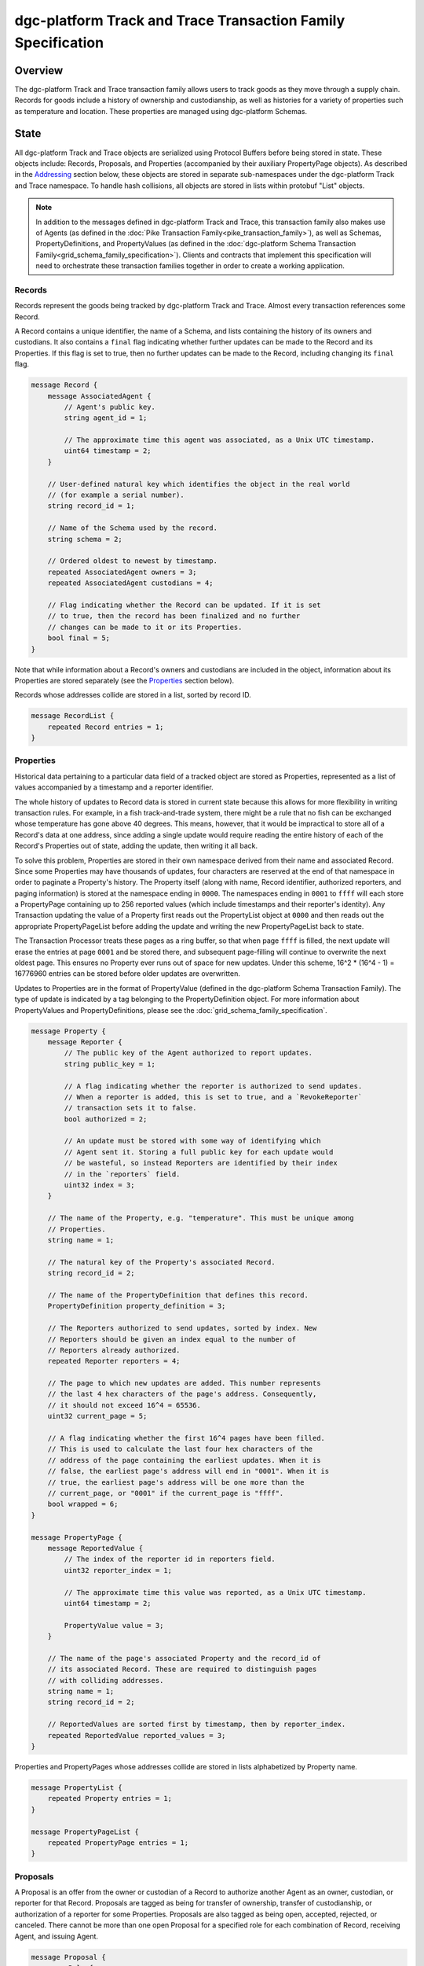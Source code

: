 *****************************************************
dgc-platform Track and Trace Transaction Family Specification
*****************************************************

Overview
========

The dgc-platform Track and Trace transaction family allows users to track
goods as they move through a supply chain. Records for goods include a
history of ownership and custodianship, as well as histories for a
variety of properties such as temperature and location. These properties are
managed using dgc-platform Schemas.


State
=====

All dgc-platform Track and Trace objects are serialized using Protocol Buffers before
being stored in state. These objects include: Records, Proposals, and
Properties (accompanied by their auxiliary PropertyPage objects). As described
in the Addressing_ section below, these objects are stored in separate
sub-namespaces under the dgc-platform Track and Trace namespace. To handle hash
collisions, all objects are stored in lists within protobuf "List" objects.

.. note:: In addition to the messages defined in dgc-platform Track and Trace, this
    transaction family also makes use of Agents (as defined in the :doc:`Pike
    Transaction Family<pike_transaction_family>`), as well as Schemas,
    PropertyDefinitions, and PropertyValues (as defined in the :doc:`dgc-platform
    Schema Transaction Family<grid_schema_family_specification>`). Clients
    and contracts that implement this specification will need to orchestrate
    these transaction families together in order to create a working
    application.

Records
-------

Records represent the goods being tracked by dgc-platform Track and Trace. Almost
every transaction references some Record.

A Record contains a unique identifier, the name of a Schema, and
lists containing the history of its owners and custodians. It also
contains a ``final`` flag indicating whether further updates can be
made to the Record and its Properties. If this flag is set to true,
then no further updates can be made to the Record, including changing
its ``final`` flag.

.. code-block:: protobuf

    message Record {
        message AssociatedAgent {
            // Agent's public key.
            string agent_id = 1;

            // The approximate time this agent was associated, as a Unix UTC timestamp.
            uint64 timestamp = 2;
        }

        // User-defined natural key which identifies the object in the real world
        // (for example a serial number).
        string record_id = 1;

        // Name of the Schema used by the record.
        string schema = 2;

        // Ordered oldest to newest by timestamp.
        repeated AssociatedAgent owners = 3;
        repeated AssociatedAgent custodians = 4;

        // Flag indicating whether the Record can be updated. If it is set
        // to true, then the record has been finalized and no further
        // changes can be made to it or its Properties.
        bool final = 5;
    }


Note that while information about a Record's owners and custodians are
included in the object, information about its Properties are stored
separately (see the Properties_ section below).

Records whose addresses collide are stored in a list, sorted by record ID.

.. code-block:: protobuf

    message RecordList {
        repeated Record entries = 1;
    }

.. _Properties:

Properties
----------

Historical data pertaining to a particular data field of a tracked
object are stored as Properties, represented as a list of values
accompanied by a timestamp and a reporter identifier.

The whole history of updates to Record data is stored in current state
because this allows for more flexibility in writing transaction rules.
For example, in a fish track-and-trade system, there might be a rule
that no fish can be exchanged whose temperature has gone above 40
degrees. This means, however, that it would be impractical to store
all of a Record's data at one address, since adding a single update
would require reading the entire history of each of the Record's
Properties out of state, adding the update, then writing it all back.

To solve this problem, Properties are stored in their own namespace
derived from their name and associated Record. Since some Properties
may have thousands of updates, four characters are reserved at the end
of that namespace in order to paginate a Property's history. The
Property itself (along with name, Record identifier, authorized
reporters, and paging information) is stored at the namespace ending
in ``0000``. The namespaces ending in ``0001`` to ``ffff`` will each
store a PropertyPage containing up to 256 reported values (which
include timestamps and their reporter's identity). Any Transaction
updating the value of a Property first reads out the PropertyList
object at ``0000`` and then reads out the appropriate
PropertyPageList before adding the update and writing the new
PropertyPageList back to state.

The Transaction Processor treats these pages as a ring buffer, so that
when page ``ffff`` is filled, the next update will erase the entries
at page ``0001`` and be stored there, and subsequent page-filling will
continue to overwrite the next oldest page. This ensures no Property
ever runs out of space for new updates. Under this scheme, 16^2 *
(16^4 - 1) = 16776960 entries can be stored before older updates are
overwritten.

Updates to Properties are in the format of PropertyValue (defined in the dgc-platform
Schema Transaction Family). The type of update is indicated by a tag belonging
to the PropertyDefinition object. For more information about PropertyValues and
PropertyDefinitions, please see the :doc:`grid_schema_family_specification`.

.. code-block:: protobuf

    message Property {
        message Reporter {
            // The public key of the Agent authorized to report updates.
            string public_key = 1;

            // A flag indicating whether the reporter is authorized to send updates.
            // When a reporter is added, this is set to true, and a `RevokeReporter`
            // transaction sets it to false.
            bool authorized = 2;

            // An update must be stored with some way of identifying which
            // Agent sent it. Storing a full public key for each update would
            // be wasteful, so instead Reporters are identified by their index
            // in the `reporters` field.
            uint32 index = 3;
        }

        // The name of the Property, e.g. "temperature". This must be unique among
        // Properties.
        string name = 1;

        // The natural key of the Property's associated Record.
        string record_id = 2;

        // The name of the PropertyDefinition that defines this record.
        PropertyDefinition property_definition = 3;

        // The Reporters authorized to send updates, sorted by index. New
        // Reporters should be given an index equal to the number of
        // Reporters already authorized.
        repeated Reporter reporters = 4;

        // The page to which new updates are added. This number represents
        // the last 4 hex characters of the page's address. Consequently,
        // it should not exceed 16^4 = 65536.
        uint32 current_page = 5;

        // A flag indicating whether the first 16^4 pages have been filled.
        // This is used to calculate the last four hex characters of the
        // address of the page containing the earliest updates. When it is
        // false, the earliest page's address will end in "0001". When it is
        // true, the earliest page's address will be one more than the
        // current_page, or "0001" if the current_page is "ffff".
        bool wrapped = 6;
    }

    message PropertyPage {
        message ReportedValue {
            // The index of the reporter id in reporters field.
            uint32 reporter_index = 1;

            // The approximate time this value was reported, as a Unix UTC timestamp.
            uint64 timestamp = 2;

            PropertyValue value = 3;
        }

        // The name of the page's associated Property and the record_id of
        // its associated Record. These are required to distinguish pages
        // with colliding addresses.
        string name = 1;
        string record_id = 2;

        // ReportedValues are sorted first by timestamp, then by reporter_index.
        repeated ReportedValue reported_values = 3;
    }


Properties and PropertyPages whose addresses collide are stored in
lists alphabetized by Property name.

.. code-block:: protobuf

    message PropertyList {
        repeated Property entries = 1;
    }

    message PropertyPageList {
        repeated PropertyPage entries = 1;
    }

Proposals
---------

A Proposal is an offer from the owner or custodian of a Record to
authorize another Agent as an owner, custodian, or reporter for that
Record. Proposals are tagged as being for transfer of ownership,
transfer of custodianship, or authorization of a reporter for some
Properties. Proposals are also tagged as being open, accepted,
rejected, or canceled. There cannot be more than one open Proposal for
a specified role for each combination of Record, receiving Agent, and
issuing Agent.

.. code-block:: protobuf

    message Proposal {
        enum Role {
            OWNER = 0;
            CUSTODIAN = 1;
            REPORTER = 2;
        }

        enum Status {
            OPEN = 0;
            ACCEPTED = 1;
            REJECTED = 2;
            CANCELED = 3;
        }

        // The Record that this proposal applies to.
        string record_id = 1;

        // The approximate time this proposal was created, as a Unix UTC timestamp.
        uint64 timestamp = 2;

        // The public key of the Agent sending the Proposal. This Agent must
        // be the owner of the Record (or the custodian, if the Proposal is
        // to transfer custodianship).
        string issuing_agent = 3;

        // The public key of the Agent to whom the Proposal is sent.
        string receiving_agent = 4;

        // What the Proposal is for -- transferring ownership, transferring
        // custodianship, or authorizing a reporter.
        Role role = 5;

        // The names of properties for which the reporter is being authorized
        // (empty for owner or custodian transfers).
        repeated string properties = 6;

        // The status of the Proposal. For a given Record and receiving
        // Agent, there can be only one open Proposal at a time for each
        // role.
        Status status = 7;

        // The human-readable terms of transfer.
        string terms = 8;
    }

Proposals with the same address are stored in a list sorted
alphabetically first by ``record_id``, then by ``receiving_agent``,
then by ``timestamp`` (earliest to latest).

.. code-block:: protobuf

    message ProposalList {
        repeated Proposal entries = 1;
    }

.. _Addressing:

Addressing
----------

dgc-platform Track and Trace objects are stored under the namespace obtained by taking
the first six characters of the SHA-512 hash of the string
``dgc_platform_track_and_trace``:

.. code-block:: pycon

   >>> def get_hash(string):
   ...     return hashlib.sha512(string.encode('utf-8')).hexdigest()
   ...
   >>> get_hash('dgc_platform_track_and_trace')[:6]
   'a43b46'

After its namespace prefix, the next two characters of a dgc-platform Track and Trace
object's address are a string based on the object's type:

- Property / PropertyPage: ``ea``
- Proposal: ``aa``
- Record: ``ec``

The remaining 62 characters of an object's address are determined by
its type:

- Property: the concatenation of the following:

  - The first 36 characters of the hash of the identifier of its
    associated Record plus the first 22 characters of the hash of its
    Property name.
  - The string ``0000``.

- PropertyPage: the address of the page to which updates are to be
  written is the concatenation of the following:

  - The first 36 characters of the hash of the identifier of its
    associated Record.
  - The first 22 characters of the hash of its Property name.
  - The hex representation of the ``current_page`` of its associated
    Property left-padded to length 4 with 0s.

- Proposal: the concatenation of the following:

  - The first 36 characters of the hash of the identifier of
    its associated Record.
  - The first 26 characters of its ``receiving_agent``.

- Record: the first 62 characters of the hash of its identifier.

For example, if ``fish-456`` is a Record with a ``temperature``
Property and a ``current_page`` of 28, the address for that
PropertyPage is:

.. code-block:: pycon

    >>> get_hash('dgc_platform_track_and_trace')[:6] + 'ea'  + get_hash('fish-456')[:36] + get_hash('temperature')[:22] + hex(28)[2:].zfill(4)
    'a43b46ea840d00edc7507ed05cfb86938e3624ada6c7f08bfeb8fd09b963f81f9d001c'


Transactions
============

Transaction Payload
-------------------

All dgc-platform Track and Trace transactions are wrapped in a tagged payload object to
allow for the transaction to be dispatched to appropriate handling logic.

.. code-block:: protobuf

    message TrackAndTracePayload {
        enum Action {
            UNSET_ACTION = 0;
            CREATE_RECORD = 1;
            FINALIZE_RECORD = 2;
            UPDATE_PROPERTIES = 3;
            CREATE_PROPOSAL = 4;
            ANSWER_PROPOSAL = 5;
            REVOKE_REPORTER = 6;
        }

        Action action = 1;

        // The approximate time this payload was submitted, as a Unix UTC timestamp.
        uint64 timestamp = 2;

        // The transaction handler will read from just one of these fields
        // according to the Action.
        CreateRecordAction create_record = 3;
        FinalizeRecordAction finalize_record = 4;
        UpdatePropertiesAction update_properties = 6;
        CreateProposalAction create_proposal = 7;
        AnswerProposalAction answer_proposal = 8;
        RevokeReporterAction revoke_reporter = 9;
    }

Any transaction is invalid if its timestamp is greater than the
validator's system time.

.. _CreateRecord:

Create Record
-------------

When an Agent creates a Record, the Record is initialized with that
Agent as both owner and custodian. Any Properties required of the
Record by its Schema must have initial values provided.

.. code-block:: protobuf

    message CreateRecordAction {
        // The natural key of the Record
        string record_id = 1;

        // The name of the Schema this Record belongs to
        string schema = 2;

        repeated PropertyValue properties = 3;
    }


A CreateRecord transaction is invalid if one of the following
conditions occurs:

- The signer is not registered as a Pike Agent.
- The identifier is the empty string.
- The identifier belongs to an existing Record.
- A valid Schema is not specified.
- Initial values are not provided for all of the Properties specified
  as required by the Schema.
- Initial values of the wrong type are provided.


Finalize Record
---------------

A FinalizeRecord Transaction sets a Record’s ``final`` flag to true. A
finalized Record and its Properties cannot be updated. A Record cannot
be finalized except by its owner, and cannot be finalized if the owner
and custodian are not the same.

.. code-block:: protobuf

    message FinalizeRecordAction {
        // The natural key of the Record
        string record_id = 1;
    }


A FinalizeRecord transaction is invalid if one of the following
conditions occurs:

- The Record it targets does not exist.
- The Record it targets is already final.
- The signer is not both the Record's owner and custodian.


Update Properties
-----------------

An UpdateProperties transaction contains a ``record_id`` and a list of
PropertyValues (see CreateRecord_ above). It can only be (validly)
sent by an Agent authorized to report on the Property.

.. code-block:: protobuf

    message UpdatePropertiesAction {
        // The natural key of the Record
        string record_id = 1;

        repeated PropertyValue properties = 2;
    }


An UpdateProperties transaction is invalid if one of the following
conditions occurs:

- The Record does not exist.
- The Record is final.
- Its signer is not authorized to report on any of the provided properties.
- Any of the provided PropertyValues do not match the types specified in the
  Record's Schema.
- Any of the provided PropertyValue's data types do not match the data type
  specified in the PropertyDefinition.


Create Proposal
---------------

A CreateProposal transaction creates an open Proposal concerning some
Record from the signer to the receiving Agent. This Proposal can be
for transfer of ownership, transfer of custodianship, or authorization
to report. If it is a reporter authorization Proposal, a nonempty list
of Property names must be included.

.. code-block:: protobuf

    message CreateProposalAction {
        // The natural key of the Record
        string record_id = 1;

        // the public key of the Agent to whom the Proposal is sent
        // (must be different from the Agent creating the Proposal)
        string receiving_agent = 2;

        Proposal.Role role = 3;

        repeated string properties = 4;

        // The human-readable terms of transfer.
        string terms = 5;
    }


A CreateProposal transaction is invalid if one of the following
conditions occurs:

- The issuing Agent is not registered.
- The receiving Agent is not registered.
- There is already an open Proposal for the Record and receiving Agent
  for the specified role.
- The Record does not exist.
- The Record is final.
- The signer is not the owner and the Proposal is for transfer of
  ownership or reporter authorization.
- The signer is not the custodian and the Proposal is for transfer of
  custodianship.
- The Proposal is for reporter authorization and the list of Property
  names is empty.


Answer Proposal
---------------

An Agent who is the receiving Agent for a Proposal for some Record can
accept or reject that Proposal, marking the Proposal's status as
``accepted`` or ``rejected``. The Proposal's ``issuing_agent`` cannot
accept or reject it, but can cancel it. This will mark the Proposal's
status as ``canceled`` rather than ``rejected``.

.. code-block:: protobuf

    message AnswerProposalAction {
        enum Response {
            ACCEPT = 0;
            REJECT = 1;
            CANCEL = 2;
        }

        // The natural key of the Record
        string record_id = 1;

        // The public key of the Agent to whom the proposal is sent
        string receiving_agent = 2;

        // The role being proposed (owner, custodian, or reporter)
        Proposal.Role role = 3;

        // The respose to the Proposal (accept, reject, or cancel)
        Response response = 4;
    }


Proposals can conflict, in the sense that a Record's owner might have
opened ownership transfer Proposals with several Agents at once. These
Proposals will not be closed if one of them is accepted. Instead, an
``accept`` answer will check to verify that the issuing Agent is still
the owner or custodian of the Record.

An AnswerProposal transaction is invalid if one of the following
conditions occurs:

- There is no Proposal for that receiving agent, record, and role.
- The signer is not the receiving or issuing Agent of the Proposal.
- The signer is the receiving Agent and answers ``cancel``.
- The signer is the issuing Agent and answers anything other than
  ``cancel``.
- The response is ``accept``, but the issuing Agent is no longer the
  owner or custodian (as appropriate to the role) of the Record.
- The referenced record is no longer valid.


Revoke Reporter
---------------

The owner of a Record can send a RevokeReporter transaction to remove
a reporter's authorization to report on one or more Properties for
that Record.

.. code-block:: protobuf

    message RevokeReporterAction {
        // The natural key of the Record
        string record_id = 1;

        // The reporter's public key
        string reporter_id = 2;

        // The names of the Properties for which the reporter's
        // authorization is revoked
        repeated string properties = 3;
    }

A RevokeReporter transaction is invalid if one of the following
conditions occurs:

- The Record does not exist.
- The Record is final.
- The signer is not the Record's owner.
- The reporter whose authorization is to be revoked is not an
  authorized reporter for the Record.
- Any of the provided properties do not exist.

.. Licensed under Creative Commons Attribution 4.0 International License
.. https://creativecommons.org/licenses/by/4.0/
